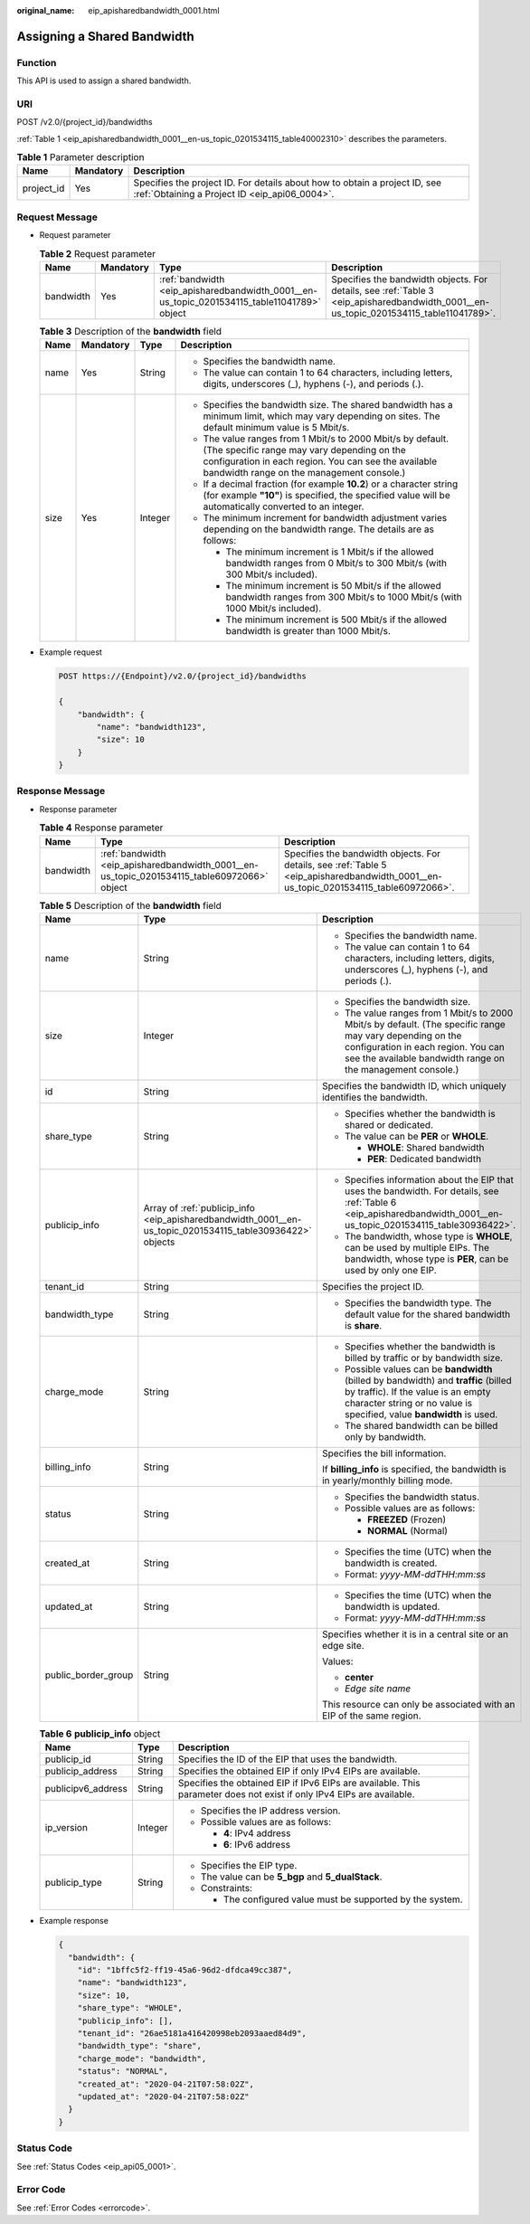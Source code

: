 :original_name: eip_apisharedbandwidth_0001.html

.. _eip_apisharedbandwidth_0001:

Assigning a Shared Bandwidth
============================

Function
--------

This API is used to assign a shared bandwidth.

URI
---

POST /v2.0/{project_id}/bandwidths

:ref:`Table 1 <eip_apisharedbandwidth_0001__en-us_topic_0201534115_table40002310>` describes the parameters.

.. _eip_apisharedbandwidth_0001__en-us_topic_0201534115_table40002310:

.. table:: **Table 1** Parameter description

   +------------+-----------+-----------------------------------------------------------------------------------------------------------------------------+
   | Name       | Mandatory | Description                                                                                                                 |
   +============+===========+=============================================================================================================================+
   | project_id | Yes       | Specifies the project ID. For details about how to obtain a project ID, see :ref:`Obtaining a Project ID <eip_api06_0004>`. |
   +------------+-----------+-----------------------------------------------------------------------------------------------------------------------------+

Request Message
---------------

-  Request parameter

   .. table:: **Table 2** Request parameter

      +-----------+-----------+---------------------------------------------------------------------------------------------+---------------------------------------------------------------------------------------------------------------------------------------+
      | Name      | Mandatory | Type                                                                                        | Description                                                                                                                           |
      +===========+===========+=============================================================================================+=======================================================================================================================================+
      | bandwidth | Yes       | :ref:`bandwidth <eip_apisharedbandwidth_0001__en-us_topic_0201534115_table11041789>` object | Specifies the bandwidth objects. For details, see :ref:`Table 3 <eip_apisharedbandwidth_0001__en-us_topic_0201534115_table11041789>`. |
      +-----------+-----------+---------------------------------------------------------------------------------------------+---------------------------------------------------------------------------------------------------------------------------------------+

   .. _eip_apisharedbandwidth_0001__en-us_topic_0201534115_table11041789:

   .. table:: **Table 3** Description of the **bandwidth** field

      +-----------------+-----------------+-----------------+----------------------------------------------------------------------------------------------------------------------------------------------------------------------------------------------------------------+
      | Name            | Mandatory       | Type            | Description                                                                                                                                                                                                    |
      +=================+=================+=================+================================================================================================================================================================================================================+
      | name            | Yes             | String          | -  Specifies the bandwidth name.                                                                                                                                                                               |
      |                 |                 |                 | -  The value can contain 1 to 64 characters, including letters, digits, underscores (_), hyphens (-), and periods (.).                                                                                         |
      +-----------------+-----------------+-----------------+----------------------------------------------------------------------------------------------------------------------------------------------------------------------------------------------------------------+
      | size            | Yes             | Integer         | -  Specifies the bandwidth size. The shared bandwidth has a minimum limit, which may vary depending on sites. The default minimum value is 5 Mbit/s.                                                           |
      |                 |                 |                 | -  The value ranges from 1 Mbit/s to 2000 Mbit/s by default. (The specific range may vary depending on the configuration in each region. You can see the available bandwidth range on the management console.) |
      |                 |                 |                 | -  If a decimal fraction (for example **10.2**) or a character string (for example **"10"**) is specified, the specified value will be automatically converted to an integer.                                  |
      |                 |                 |                 | -  The minimum increment for bandwidth adjustment varies depending on the bandwidth range. The details are as follows:                                                                                         |
      |                 |                 |                 |                                                                                                                                                                                                                |
      |                 |                 |                 |    -  The minimum increment is 1 Mbit/s if the allowed bandwidth ranges from 0 Mbit/s to 300 Mbit/s (with 300 Mbit/s included).                                                                                |
      |                 |                 |                 |    -  The minimum increment is 50 Mbit/s if the allowed bandwidth ranges from 300 Mbit/s to 1000 Mbit/s (with 1000 Mbit/s included).                                                                           |
      |                 |                 |                 |    -  The minimum increment is 500 Mbit/s if the allowed bandwidth is greater than 1000 Mbit/s.                                                                                                                |
      +-----------------+-----------------+-----------------+----------------------------------------------------------------------------------------------------------------------------------------------------------------------------------------------------------------+

-  Example request

   .. code-block:: text

      POST https://{Endpoint}/v2.0/{project_id}/bandwidths

      {
          "bandwidth": {
              "name": "bandwidth123",
              "size": 10
          }
      }

Response Message
----------------

-  Response parameter

   .. table:: **Table 4** Response parameter

      +-----------+---------------------------------------------------------------------------------------------+---------------------------------------------------------------------------------------------------------------------------------------+
      | Name      | Type                                                                                        | Description                                                                                                                           |
      +===========+=============================================================================================+=======================================================================================================================================+
      | bandwidth | :ref:`bandwidth <eip_apisharedbandwidth_0001__en-us_topic_0201534115_table60972066>` object | Specifies the bandwidth objects. For details, see :ref:`Table 5 <eip_apisharedbandwidth_0001__en-us_topic_0201534115_table60972066>`. |
      +-----------+---------------------------------------------------------------------------------------------+---------------------------------------------------------------------------------------------------------------------------------------+

   .. _eip_apisharedbandwidth_0001__en-us_topic_0201534115_table60972066:

   .. table:: **Table 5** Description of the **bandwidth** field

      +-----------------------+-----------------------------------------------------------------------------------------------------------+----------------------------------------------------------------------------------------------------------------------------------------------------------------------------------------------------------------+
      | Name                  | Type                                                                                                      | Description                                                                                                                                                                                                    |
      +=======================+===========================================================================================================+================================================================================================================================================================================================================+
      | name                  | String                                                                                                    | -  Specifies the bandwidth name.                                                                                                                                                                               |
      |                       |                                                                                                           | -  The value can contain 1 to 64 characters, including letters, digits, underscores (_), hyphens (-), and periods (.).                                                                                         |
      +-----------------------+-----------------------------------------------------------------------------------------------------------+----------------------------------------------------------------------------------------------------------------------------------------------------------------------------------------------------------------+
      | size                  | Integer                                                                                                   | -  Specifies the bandwidth size.                                                                                                                                                                               |
      |                       |                                                                                                           | -  The value ranges from 1 Mbit/s to 2000 Mbit/s by default. (The specific range may vary depending on the configuration in each region. You can see the available bandwidth range on the management console.) |
      +-----------------------+-----------------------------------------------------------------------------------------------------------+----------------------------------------------------------------------------------------------------------------------------------------------------------------------------------------------------------------+
      | id                    | String                                                                                                    | Specifies the bandwidth ID, which uniquely identifies the bandwidth.                                                                                                                                           |
      +-----------------------+-----------------------------------------------------------------------------------------------------------+----------------------------------------------------------------------------------------------------------------------------------------------------------------------------------------------------------------+
      | share_type            | String                                                                                                    | -  Specifies whether the bandwidth is shared or dedicated.                                                                                                                                                     |
      |                       |                                                                                                           | -  The value can be **PER** or **WHOLE**.                                                                                                                                                                      |
      |                       |                                                                                                           |                                                                                                                                                                                                                |
      |                       |                                                                                                           |    -  **WHOLE**: Shared bandwidth                                                                                                                                                                              |
      |                       |                                                                                                           |    -  **PER**: Dedicated bandwidth                                                                                                                                                                             |
      +-----------------------+-----------------------------------------------------------------------------------------------------------+----------------------------------------------------------------------------------------------------------------------------------------------------------------------------------------------------------------+
      | publicip_info         | Array of :ref:`publicip_info <eip_apisharedbandwidth_0001__en-us_topic_0201534115_table30936422>` objects | -  Specifies information about the EIP that uses the bandwidth. For details, see :ref:`Table 6 <eip_apisharedbandwidth_0001__en-us_topic_0201534115_table30936422>`.                                           |
      |                       |                                                                                                           | -  The bandwidth, whose type is **WHOLE**, can be used by multiple EIPs. The bandwidth, whose type is **PER**, can be used by only one EIP.                                                                    |
      +-----------------------+-----------------------------------------------------------------------------------------------------------+----------------------------------------------------------------------------------------------------------------------------------------------------------------------------------------------------------------+
      | tenant_id             | String                                                                                                    | Specifies the project ID.                                                                                                                                                                                      |
      +-----------------------+-----------------------------------------------------------------------------------------------------------+----------------------------------------------------------------------------------------------------------------------------------------------------------------------------------------------------------------+
      | bandwidth_type        | String                                                                                                    | -  Specifies the bandwidth type. The default value for the shared bandwidth is **share**.                                                                                                                      |
      +-----------------------+-----------------------------------------------------------------------------------------------------------+----------------------------------------------------------------------------------------------------------------------------------------------------------------------------------------------------------------+
      | charge_mode           | String                                                                                                    | -  Specifies whether the bandwidth is billed by traffic or by bandwidth size.                                                                                                                                  |
      |                       |                                                                                                           | -  Possible values can be **bandwidth** (billed by bandwidth) and **traffic** (billed by traffic). If the value is an empty character string or no value is specified, value **bandwidth** is used.            |
      |                       |                                                                                                           | -  The shared bandwidth can be billed only by bandwidth.                                                                                                                                                       |
      +-----------------------+-----------------------------------------------------------------------------------------------------------+----------------------------------------------------------------------------------------------------------------------------------------------------------------------------------------------------------------+
      | billing_info          | String                                                                                                    | Specifies the bill information.                                                                                                                                                                                |
      |                       |                                                                                                           |                                                                                                                                                                                                                |
      |                       |                                                                                                           | If **billing_info** is specified, the bandwidth is in yearly/monthly billing mode.                                                                                                                             |
      +-----------------------+-----------------------------------------------------------------------------------------------------------+----------------------------------------------------------------------------------------------------------------------------------------------------------------------------------------------------------------+
      | status                | String                                                                                                    | -  Specifies the bandwidth status.                                                                                                                                                                             |
      |                       |                                                                                                           | -  Possible values are as follows:                                                                                                                                                                             |
      |                       |                                                                                                           |                                                                                                                                                                                                                |
      |                       |                                                                                                           |    -  **FREEZED** (Frozen)                                                                                                                                                                                     |
      |                       |                                                                                                           |    -  **NORMAL** (Normal)                                                                                                                                                                                      |
      +-----------------------+-----------------------------------------------------------------------------------------------------------+----------------------------------------------------------------------------------------------------------------------------------------------------------------------------------------------------------------+
      | created_at            | String                                                                                                    | -  Specifies the time (UTC) when the bandwidth is created.                                                                                                                                                     |
      |                       |                                                                                                           | -  Format: *yyyy-MM-ddTHH:mm:ss*                                                                                                                                                                               |
      +-----------------------+-----------------------------------------------------------------------------------------------------------+----------------------------------------------------------------------------------------------------------------------------------------------------------------------------------------------------------------+
      | updated_at            | String                                                                                                    | -  Specifies the time (UTC) when the bandwidth is updated.                                                                                                                                                     |
      |                       |                                                                                                           | -  Format: *yyyy-MM-ddTHH:mm:ss*                                                                                                                                                                               |
      +-----------------------+-----------------------------------------------------------------------------------------------------------+----------------------------------------------------------------------------------------------------------------------------------------------------------------------------------------------------------------+
      | public_border_group   | String                                                                                                    | Specifies whether it is in a central site or an edge site.                                                                                                                                                     |
      |                       |                                                                                                           |                                                                                                                                                                                                                |
      |                       |                                                                                                           | Values:                                                                                                                                                                                                        |
      |                       |                                                                                                           |                                                                                                                                                                                                                |
      |                       |                                                                                                           | -  **center**                                                                                                                                                                                                  |
      |                       |                                                                                                           | -  *Edge site name*                                                                                                                                                                                            |
      |                       |                                                                                                           |                                                                                                                                                                                                                |
      |                       |                                                                                                           | This resource can only be associated with an EIP of the same region.                                                                                                                                           |
      +-----------------------+-----------------------------------------------------------------------------------------------------------+----------------------------------------------------------------------------------------------------------------------------------------------------------------------------------------------------------------+

   .. _eip_apisharedbandwidth_0001__en-us_topic_0201534115_table30936422:

   .. table:: **Table 6** **publicip_info** object

      +-----------------------+-----------------------+-----------------------------------------------------------------------------------------------------------------------+
      | Name                  | Type                  | Description                                                                                                           |
      +=======================+=======================+=======================================================================================================================+
      | publicip_id           | String                | Specifies the ID of the EIP that uses the bandwidth.                                                                  |
      +-----------------------+-----------------------+-----------------------------------------------------------------------------------------------------------------------+
      | publicip_address      | String                | Specifies the obtained EIP if only IPv4 EIPs are available.                                                           |
      +-----------------------+-----------------------+-----------------------------------------------------------------------------------------------------------------------+
      | publicipv6_address    | String                | Specifies the obtained EIP if IPv6 EIPs are available. This parameter does not exist if only IPv4 EIPs are available. |
      +-----------------------+-----------------------+-----------------------------------------------------------------------------------------------------------------------+
      | ip_version            | Integer               | -  Specifies the IP address version.                                                                                  |
      |                       |                       | -  Possible values are as follows:                                                                                    |
      |                       |                       |                                                                                                                       |
      |                       |                       |    -  **4**: IPv4 address                                                                                             |
      |                       |                       |    -  **6**: IPv6 address                                                                                             |
      +-----------------------+-----------------------+-----------------------------------------------------------------------------------------------------------------------+
      | publicip_type         | String                | -  Specifies the EIP type.                                                                                            |
      |                       |                       | -  The value can be **5_bgp** and **5_dualStack**.                                                                    |
      |                       |                       | -  Constraints:                                                                                                       |
      |                       |                       |                                                                                                                       |
      |                       |                       |    -  The configured value must be supported by the system.                                                           |
      +-----------------------+-----------------------+-----------------------------------------------------------------------------------------------------------------------+

-  Example response

   .. code-block::

      {
        "bandwidth": {
          "id": "1bffc5f2-ff19-45a6-96d2-dfdca49cc387",
          "name": "bandwidth123",
          "size": 10,
          "share_type": "WHOLE",
          "publicip_info": [],
          "tenant_id": "26ae5181a416420998eb2093aaed84d9",
          "bandwidth_type": "share",
          "charge_mode": "bandwidth",
          "status": "NORMAL",
          "created_at": "2020-04-21T07:58:02Z",
          "updated_at": "2020-04-21T07:58:02Z"
        }
      }

Status Code
-----------

See :ref:`Status Codes <eip_api05_0001>`.

Error Code
----------

See :ref:`Error Codes <errorcode>`.
